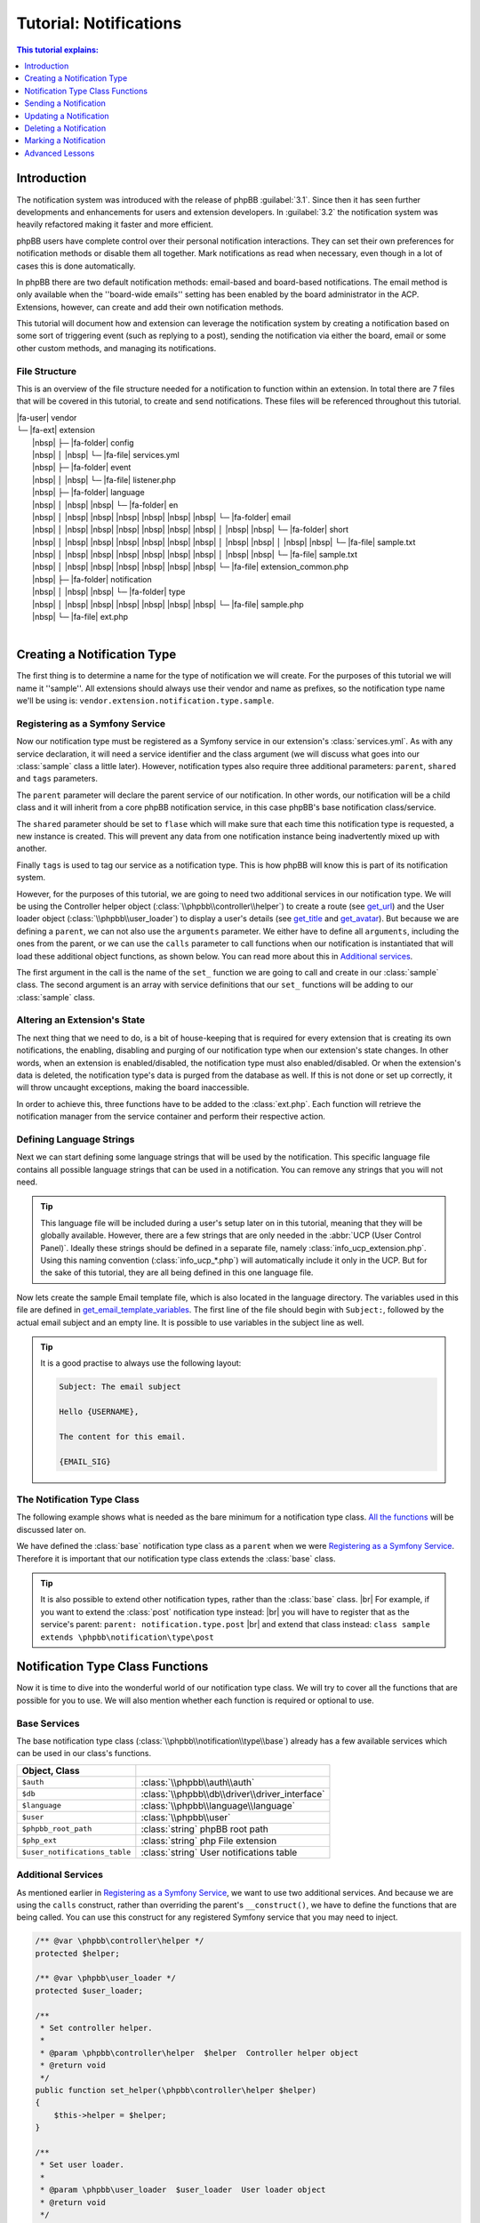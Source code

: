 =======================
Tutorial: Notifications
=======================

.. contents:: This tutorial explains:
   :depth: 1
   :local:

Introduction
============
The notification system was introduced with the release of phpBB :guilabel:`3.1`.
Since then it has seen further developments and enhancements for users and extension developers.
In :guilabel:`3.2` the notification system was heavily refactored making it faster and more efficient.

phpBB users have complete control over their personal notification interactions.
They can set their own preferences for notification methods or disable them all together.
Mark notifications as read when necessary, even though in a lot of cases this is done automatically.

In phpBB there are two default notification methods: email-based and board-based notifications.
The email method is only available when the ''board-wide emails'' setting has been enabled by the board administrator in the ACP.
Extensions, however, can create and add their own notification methods.

This tutorial will document how and extension can leverage the notification system by creating a notification
based on some sort of triggering event (such as replying to a post),
sending the notification via either the board, email or some other custom methods, and managing its
notifications.

File Structure
--------------
This is an overview of the file structure needed for a notification to function within an extension.
In total there are 7 files that will be covered in this tutorial, to create and send notifications.
These files will be referenced throughout this tutorial.


| |fa-user| vendor
| └─ |fa-ext| extension
|  |nbsp| ├─ |fa-folder| config
|  |nbsp| │ |nbsp| └─ |fa-file| services.yml
|  |nbsp| ├─ |fa-folder| event
|  |nbsp| │ |nbsp| └─ |fa-file| listener.php
|  |nbsp| ├─ |fa-folder| language
|  |nbsp| │ |nbsp| |nbsp| └─ |fa-folder| en
|  |nbsp| │ |nbsp| |nbsp| |nbsp| |nbsp| |nbsp| |nbsp| └─ |fa-folder| email
|  |nbsp| │ |nbsp| |nbsp| |nbsp| |nbsp| |nbsp| |nbsp| │ |nbsp| |nbsp| └─ |fa-folder| short
|  |nbsp| │ |nbsp| |nbsp| |nbsp| |nbsp| |nbsp| |nbsp| │ |nbsp| |nbsp| │ |nbsp| |nbsp| └─ |fa-file| sample.txt
|  |nbsp| │ |nbsp| |nbsp| |nbsp| |nbsp| |nbsp| |nbsp| │ |nbsp| |nbsp| └─ |fa-file| sample.txt
|  |nbsp| │ |nbsp| |nbsp| |nbsp| |nbsp| |nbsp| |nbsp| └─ |fa-file| extension_common.php
|  |nbsp| ├─ |fa-folder| notification
|  |nbsp| │ |nbsp| |nbsp| └─ |fa-folder| type
|  |nbsp| │ |nbsp| |nbsp| |nbsp| |nbsp| |nbsp| |nbsp| └─ |fa-file| sample.php
|  |nbsp| └─ |fa-file| ext.php
|

Creating a Notification Type
============================
The first thing is to determine a name for the type of notification we will create.
For the purposes of this tutorial we will name it ''sample''. All extensions should always
use their vendor and name as prefixes, so the notification type name we'll be using is: ``vendor.extension.notification.type.sample``.

Registering as a Symfony Service
--------------------------------
Now our notification type must be registered as a Symfony service in our extension's :class:`services.yml`.
As with any service declaration, it will need a service identifier and the class argument (we will discuss what
goes into our :class:`sample` class a little later).
However, notification types also require three additional parameters: ``parent``, ``shared`` and ``tags`` parameters.

The ``parent`` parameter will declare the parent service of our notification. In other words, our notification will be a child class
and it will inherit from a core phpBB notification service, in this case phpBB's base notification class/service.

The ``shared`` parameter should be set to ``flase`` which will make sure that each time this notification type is requested, a new instance is created.
This will prevent any data from one notification instance being inadvertently mixed up with another.

Finally ``tags`` is used to tag our service as a notification type. This is how phpBB will know this is part of its notification system.

.. code-block:: yaml
   :caption: :class:`vendor/extension/config/services.yml`

   services:
       vendor.extension.notification.type.sample:
           class: vendor\extension\notification\type\sample
           parent: notification.type.base
           shared: false
           tags: [{ name: notification.type }]

However, for the purposes of this tutorial, we are going to need two additional services in our notification type.
We will be using the Controller helper object (:class:`\\phpbb\\controller\\helper`) to create a route (see get_url_)
and the User loader object (:class:`\\phpbb\\user_loader`) to display a user's details (see get_title_ and get_avatar_).
But because we are defining a ``parent``, we can not also use the ``arguments`` parameter.
We either have to define all ``arguments``, including the ones from the parent,
or we can use the ``calls`` parameter to call functions when our notification is instantiated that will load these additional
object functions, as shown below.
You can read more about this in `Additional services`_.

The first argument in the call is the name of the ``set_`` function we are going to call and create in our :class:`sample` class.
The second argument is an array with service definitions that our ``set_`` functions will be adding to our :class:`sample` class.

.. code-block:: yaml
   :caption: :class:`vendor/extension/config/services.yml`
   :name: services file

   services:
       vendor.extension.notification.type.sample:
           class: vendor\extension\notification\type\sample
           parent: notification.type.base
           shared: false
           tags: [{ name: notification.type }]
           calls:
               - ['set_helper', ['@controller.helper']]
               - ['set_user_loader', ['@user_loader']]

Altering an Extension's State
-----------------------------
The next thing that we need to do, is a bit of house-keeping that is required for every extension that is
creating its own notifications, the enabling, disabling and purging of our notification type when our extension's state changes.
In other words, when an extension is enabled/disabled, the notification type must also enabled/disabled.
Or when the extension's data is deleted, the notification type's data is purged from the database as well.
If this is not done or set up correctly, it will throw uncaught exceptions, making the board inaccessible.

In order to achieve this, three functions have to be added to the :class:`ext.php`.
Each function will retrieve the notification manager from the service container and perform their respective action.

.. code-block:: php
   :caption: :class:`vendor/extension/ext.php`

   <?php

   namespace vendor\extension;

   class ext extends \phpbb\extension\base
   {
       /**
        * Enable notifications for the extension.
        *
        * @param mixed  $old_state  State returned by previous call of this method
        * @return mixed             Returns false after last step, otherwise temporary state
        * @access public
        */
       public function enable_step($old_state)
       {
           if ($old_state === false)
           {
               /** @var \phpbb\notification\manager $notification_manager */
               $notification_manager = $this->container->get('notification_manager');

               $notification_manager->enable_notifications('vendor.extension.notification.type.sample');
               return 'notification';
           }

           return parent::enable_step($old_state);
       }

       /**
        * Disable notifications for the extension.
        *
        * @param mixed  $old_state  State returned by previous call of this method
        * @return mixed             Returns false after last step, otherwise temporary state
        * @access public
        */
       public function disable_step($old_state)
       {
           if ($old_state === false)
           {
               /** @var \phpbb\notification\manager $notification_manager */
               $notification_manager = $this->container->get('notification_manager');

               $notification_manager->disable_notifications('vendor.extension.notification.type.sample');

               return 'notification';
           }

           return parent::disable_step($old_state);
       }

       /**
        * Purge notifications for the extension.
        *
        * @param mixed  $old_state  State returned by previous call of this method
        * @return mixed             Returns false after last step, otherwise temporary state
        * @access public
        */
       public function purge_step($old_state)
       {
           if ($old_state === false)
           {
               /** @var \phpbb\notification\manager $notification_manager */
               $notification_manager = $this->container->get('notification_manager');

               $notification_manager->purge_notifications('vendor.extension.notification.type.sample');

               return 'notification';
           }

           return parent::purge_step($old_state);
       }
   }

Defining Language Strings
-------------------------
Next we can start defining some language strings that will be used by the notification.
This specific language file contains all possible language strings that can be used in a notification.
You can remove any strings that you will not need.

.. tip::
   This language file will be included during a user's setup later on in this tutorial, meaning that they will be globally available.
   However, there are a few strings that are only needed in the :abbr:`UCP (User Control Panel)`.
   Ideally these strings should be defined in a separate file, namely :class:`info_ucp_extension.php`.
   Using this naming convention (:class:`info_ucp_*.php`) will automatically include it only in the UCP.
   But for the sake of this tutorial, they are all being defined in this one language file.

.. code-block:: php
   :caption: :class:`vendor/extension/language/en/extension_common.php`
   :name: language file

   <?php

   if (!defined('IN_PHPBB'))
   {
       exit;
   }

   if (empty($lang) || !is_array($lang))
   {
       $lang = [];
   }

   // Some characters you may want to copy&paste: ’ » “ ” …
   $lang = array_merge($lang, [
       'VENDOR_EXTENSION_NOTIFICATION_REASON'		=> 'This is a sample reason',
       'VENDOR_EXTENSION_NOTIFICATION_TITLE'		=> '<strong>Received a sample notification</strong> from %s',

       // These strings should ideally be defined in a info_ucp_*.php language file
       'VENDOR_EXTENSION_NOTIFICATIONS'		=> 'Sample notifications category',
       'VENDOR_EXTENSION_NOTIFICATION_SAMPLE'		=> 'Someone sends you a sample notification',
   ]);

Now lets create the sample Email template file, which is also located in the language directory.
The variables used in this file are defined in get_email_template_variables_.
The first line of the file should begin with ``Subject:``, followed by the actual email subject and an empty line.
It is possible to use variables in the subject line as well.

.. code-block:: text
   :caption: :class:`vendor/extension/language/en/email/sample.txt`
   :name: email template

   Subject: New sample private message has arrived

   Hello {USERNAME},

   You have received a new sample private message from "{AUTHOR}" to your account on "{SITENAME}" with the following subject:
   {SUBJECT}

   You can view your new message by clicking on the following link:
   {U_REGULAR}

   You have requested that you be notified on this event, remember that you can always choose not to be notified of new messages by changing the appropriate setting in your profile.
   {U_NOTIFICATION_SETTINGS}

   {EMAIL_SIG}

.. tip::

   It is a good practise to always use the following layout:

   .. code-block:: text

      Subject: The email subject

      Hello {USERNAME},

      The content for this email.

      {EMAIL_SIG}

The Notification Type Class
---------------------------
The following example shows what is needed as the bare minimum for a notification type class.
`All the functions <Notification Type Class Functions_>`_ will be discussed later on.

We have defined the :class:`base` notification type class as a ``parent`` when we were `Registering as a Symfony Service`_.
Therefore it is important that our notification type class extends the :class:`base` class.

.. code-block:: php
   :caption: :class:`/vendor/extension/notification/type/sample.php`

   <?php

   namespace vendor\extension\notification\type;

   class sample extends \phpbb\notification\type\base
   {
       // All the functions
   }

.. tip::

   It is also possible to extend other notification types, rather than the :class:`base` class.
   |br| For example, if you want to extend the :class:`post` notification type instead:
   |br| you will have to register that as the service's parent: ``parent: notification.type.post``
   |br| and extend that class instead: ``class sample extends \phpbb\notification\type\post``

Notification Type Class Functions
=================================
Now it is time to dive into the wonderful world of our notification type class.
We will try to cover all the functions that are possible for you to use.
We will also mention whether each function is required or optional to use.

Base Services
-------------
The base notification type class (:class:`\\phpbb\\notification\\type\\base`) already has a few available services which can be used in our class's functions.

.. csv-table::
    :header: Object, Class
    :delim: |

    ``$auth`` | :class:`\\phpbb\\auth\\auth`
    ``$db`` | :class:`\\phpbb\\db\\driver\\driver_interface`
    ``$language`` | :class:`\\phpbb\\language\\language`
    ``$user`` | :class:`\\phpbb\\user`
    ``$phpbb_root_path`` | :class:`string` phpBB root path
    ``$php_ext`` | :class:`string` php File extension
    ``$user_notifications_table`` | :class:`string` User notifications table

Additional Services
-------------------
As mentioned earlier in `Registering as a Symfony Service`_, we want to use two additional services.
And because we are using the ``calls`` construct, rather than overriding the parent's ``__construct()``,
we have to define the functions that are being called.
You can use this construct for any registered Symfony service that you may need to inject.

.. code-block:: php

   /** @var \phpbb\controller\helper */
   protected $helper;

   /** @var \phpbb\user_loader */
   protected $user_loader;

   /**
    * Set controller helper.
    *
    * @param \phpbb\controller\helper  $helper  Controller helper object
    * @return void
    */
   public function set_helper(\phpbb\controller\helper $helper)
   {
       $this->helper = $helper;
   }

   /**
    * Set user loader.
    *
    * @param \phpbb\user_loader  $user_loader  User loader object
    * @return void
    */
   public function set_user_loader(\phpbb\user_loader $user_loader)
   {
       $this->user_loader = $user_loader;
   }

Required Class Functions
------------------------

The following functions must be implemented in every notification type class.

get_type
--------
This should return the service identifier as defined in `Registering as a Symfony Service`_.

.. code-block:: php

   /**
    * Get notification type name.
    *
    * @return string  The notification name as defined in services.yml
    */
   public function get_type()
   {
       return 'vendor.extension.notification.type.sample';
   }

notification_option
-------------------
This variable array defines two language strings from our notification that will appear in the :abbr:`UCP (User Control Panel)`.
|br| The ``group`` is for the category under which the the notification type will show up.
|br| The ``lang`` is for the actual notification type.

It is also possible to define an ``id`` in these options.
Usually this isn't needed for most extensions.
The ``id`` variable is used to concatenate multiple notification types into one.
So if you have multiple notification types that should show up as a single type in the user's preferences,
you can set the same ``id`` on all those types.

If you do not wish to display this notification in the user's preferences, you can omit this variable
and also make sure to set the is_available_ function to return ``false``.

.. code-block:: php

   /**
    * Notification option data (for outputting to the user).
    *
    * @var bool|array  False if the service should use it's default data
    *                  Array of data (including keys 'id', 'lang', and 'group')
    * @static
    */
   static public $notification_option = [
       'lang'	=> 'VENDOR_EXTENSION_NOTIFICATION_SAMPLE',
       'group'	=> 'VENDOR_EXTENSION_NOTIFICATIONS',
   ];

is_available
------------
This function determines if this notification type should show in the :abbr:`UCP (User Control Panel)`.
You can simply set it to ``true`` or check some configuration or authentication settings,
or anything else for that matter, as long as it always returns either a ``true`` or ``false`` boolean.
In the example below we will make displaying the notification in the UCP dependent
on whether private messages are enabled and the user is authorised to read them.

If this function returns ``false``, the notification type will not appear in the UCP.
This simply means that a user can not change their preferences in regards to this notification type
and thus can not enable/disable it. Remember that if this function could return ``false``, make sure
the `notification_option`_ array is set.

.. code-block:: php

   /**
    * Is this type available to the current user.
    *
    * Defines whether or not it will be shown in the UCP "Edit notification options".
    *
    * @return bool  Whether or not this is available to the user
    */
   public function is_available()
   {
       return $this->config['allow_privmsg'] && $this->auth->acl_get('u_readpm');
   }

get_item_id
-----------
This function should return the identifier for the item this notification belongs to.
Usually this refers to some sort of entity, like a forum, topic, post, etc...
If you do not have any specific item, you can have a look at the `Custom Item Identifier`_.

Just to be clear, this identifier is not the actual notification identifier (``notification_id``).
However, it is used - in conjunction with the `parent identifier <get_item_parent_id_>`_ - to create an index.
For example, when a notification with an item/parent id is sent to a user,
and that user still has not read a prior notification with the same item/parent id combination,
the new notification will not be sent.
This is to prevent spamming the user with notifications about the same item over and over.

.. code-block:: php

   /**
    * Get the id of the item.
    *
    * @param array  $data  The notification type specific data
    * @return int          Identifier of the notification
    * @static
    */
   public static function get_item_id($data)
   {
       return $data['message_id'];
   }

get_item_parent_id
------------------
This function should return the identifier for the parent of the item this notification belongs to.
Usually this refers to some sort of parent entity for the `item identifier <get_item_id_>`_, like a forum, topic, post, etc...
For example, when the item is a topic, the parent is the forum. When the item is a post, the parent is the topic.
And so on, and so forth.
If there is no parent for the item, you can set this to return zero: ``return 0;``.

.. code-block:: php

   /**
    * Get the id of the parent.
    *
    * @param array  $data  The type notification specific data
    * @return int          Identifier of the parent
    * @static
    */
   public static function get_item_parent_id($data)
   {
       return 0;
   }

find_users_for_notification
---------------------------
This function is responsible for finding the users that need to be notified.
It should return an array with the user identifiers as keys and the notification methods as values.
There are various helper functions that help you achieve the desired outcome.

check_user_notification_options
^^^^^^^^^^^^^^^^^^^^^^^^^^^^^^^
You can send an array of user identifiers to this function.
It will then check the available notification methods for each user.
If the notification type is available in the :abbr:`UCP (User Control Panel)`, it will check the user's preferences.
Otherwise it will use the default notification methods; the board method and the email method (if *board-wide emails* is enabled).
The array that is returned by this function can be used as a return value for find_users_for_notification_.

get_authorised_recipients
^^^^^^^^^^^^^^^^^^^^^^^^^
If your notification is for an event within a specific forum, you might want to check the users' authentication.
This can be done using this function, which will check all users' ``f_read`` permission for the provided ``forum_id``.
The array that is returned by this function is already put through check_user_notification_options_.

.. code-block:: php

   /**
    * Find the users who want to receive notifications.
    *
    * @param array  $data     The type specific data
    * @param array  $options  Options for finding users for notification
    *                           ignore_users => array of users and user types that should not receive notifications from this type
    *                           because they've already been notified
    *                           e.g.: array(2 => array(''), 3 => array('', 'email'), ...)
    * @return array           Array of user identifiers with their notification method(s)
    */
   public function find_users_for_notification($data, $options = [])
   {
       return $this->check_user_notification_options([$data['user_id']], $options);
   }

.. note::

    The ``forum_id`` variable below is not set in this tutorial, just shown as an example.

.. code-block:: php

   public function find_users_for_notification($data, $options = [])
   {
       return $this->get_authorised_recipients([$data['user_id']], $data['forum_id'], $options);
   }

users_to_query
--------------
This function should return an array of user identifiers for the users whose username need to be displayed,
or for users whose avatar will be shown next to the notification text.
Behind the scenes, the Notification manager object (:class:`\\phpbb\\notification\\manager`) will retrieve
all identifiers from all the notifications that need to be displayed.
It will then use a single SQL query to retrieve all the data for these users,
rather than each notification having to query a user's data separately.

.. tip::

   As a rule of thumb, all the user ids that will be used in the ``$user_loader`` should be returned here.

.. code-block:: php

   /**
    * Users needed to query before this notification can be displayed.
    *
    * @return array  Array of user identifiers to query.
    */
   public function users_to_query()
   {
       return [$this->get_data('sender_id')];
   }

get_title
---------
This should return the main text for the notification.
Usually the action that was taken that resulted in this notification.
Commonly the action is made bold and everything else is regular, as shown in the `language file`_.

Note that our language string has a string placeholder ``%s`` which is why we also send the sender's username as the second argument.
The username can be easily retrieved by the ``$user_loader`` object.
All the data for this user has already been queried, as we provided the user identifier in the users_to_query_ function.
So no additional SQL queries will be run.

.. code-block:: php

   /**
    * Get the title of this notification.
    *
    * @return string  The notification's title
    */
   public function get_title()
   {
       return $this->language->lang(
           'VENDOR_EXTENSION_NOTIFICATION_SAMPLE_TITLE',
           $this->user_loader->get_username($this->get_data('sender_id'), 'no_profile')
       );
   }

get_url
-------
This should return the URL the user is sent to when clicking on the notification.
This function is required in your notification type, even if there is no URL to send the user to,
in which case it should return an empty string: ``return '';``.

There are usually two ways to create the required URL.
Either through ``append_sid()`` or using the *Controller helper object*.
The first one is commonly used when sending a user to a page within the phpBB core, such as viewforum, viewtopic or the ucp.
The second one is commonly used when sending a user to a page within an extension, which often use routes.

.. code-block:: php
   :caption: Returning a URL with the ``append_sid`` option

   /**
    * Get the URL to this item.
    *
    * @return string  The notification's URL
    */
   public function get_url()
   {
       return append_sid("{$this->phpbb_root_path}ucp.{$this->php_ext}", [
           'mode' => 'view',
           'i'    => 'pm'
           'p'    => $this->get_data('message_id'),
       ]);
   }

.. note::

    We have added the *Controller helper object* in the `Additional Services`_ section.

.. code-block:: php
   :caption: Returning a URL with the Controller helper object

   public function get_url()
   {
       return $this->helper->route('vendor_extension_route', [
           'subject'	=> $this->get_data('message_subject'),
       ]);
   }

get_email_template
------------------
If you do not want to make use of the email notification method, this should return ``false``
and users will not be able to select the email method in their notification preferences.

However, if you do want to make use of the email notification method, you should return the email *template* file here.
It is not a template file like you may be used to, as it is not located in the :class:`styles/all/template` directory.
Rather, it is located in the language's :class:`email` directory, as shown in the `File Structure`.

You can, or rather should, use the ``@vendor_extension/`` prefix to indicate your extension's path.
The *default* directory, as mentioned, is the :class:`email` directory and in our case, the filename is :class:`sample`.
So the file name should be appended to the prefix, so that will result in ``@vendor_extension/sample``.
If your email template is located in a subdirectory of the :class:`email` directory,
you will have to indicate that in the path, e.g.: ``@vendor_extension/subdirectory/sample``.

.. code-block:: php

   /**
    * Get email template.
    *
    * @return string|false  This notification's template file or false if there is none
    */
   public function get_email_template()
   {
       return '@vendor_extension/sample';
   }

.. note::

    The previously existing Jabber notification method has been removed in phpBB 4.0. A separate :class:`email/short` directory
    for this notification method is no longer used and therefore you no longer need to create a separate template file for it.

get_email_template_variables
----------------------------
If you are not making use of the email notification method, this should return an empty ``array()``.
But if you are using the email method, then you should use this function to define the variables that are used in your `email template`_.
However, note that the phpBB core already defines some *default* variables for you:

.. csv-table::
    :header: Variable, Description, Defined in
    :delim: #

    ``USERNAME`` # The recipient's username # :class:`\\phpbb\\notification\\method\\messenger_base` ``notify_using_messenger()``
    ``U_NOTIFICATION_SETTINGS`` # The recipient's notification preferences URL # :class:`\\phpbb\\notification\\method\\messenger_base` ``notify_using_messenger()``
    ``EMAIL_SIG`` # The board's email signature # :class:`includes/functions_messenger.php` ``send()``
    ``SITENAME`` # The board's site name # :class:`includes/functions_messenger.php` ``send()``
    ``U_BOARD`` # The board's URL # :class:`includes/functions_messenger.php` ``send()``

When specifying additional template variables such as URLs, you must make sure they are absolute URLs.
They have to include the *full* URL: ``https://www.example.com/forum/ucp.php`` rather than just ``./ucp.php``.
The example below will show you how to achieve this for both regular URLs and URLs generated from Symfony routes.

.. code-block:: php

   /**
    * Get email template variables.
    *
    * @return array  Array of variables that can be used in the email template
    */
   public function get_email_template_variables()
   {
       return [
           'AUTHOR'	=> htmlspecialchars_decode($this->user_loader->get_username($this->get_data('sender_id'), 'username')),
           'SUBJECT'	=> htmlspecialchars_decode(censor_text($this->get_data('message_subject')),

           // Absolute URL: regular
           'U_REGULAR'     => generate_board_url() . '/ucp.' . $this->php_ext . '?i=pm&mode=view&p=' . $this->get_data('message_id'),

           // Absolute URL: route
           'U_ROUTE'       => generate_board_url(false) . $this->helper->route('vendor_extension_route'),
       ];
   }

Optional Class Functions
------------------------

The following functions are optional and can be omitted if your notification does not need to use them.

get_avatar
----------
The user identifiers returned by the users_to_query_ function are added to the User loader object.
Unfortunately, that object is not available by default in the `Base Services`_.
This was why we added it in the `Additional Services`_ section.

So we use the convenient function, applicably named, ``get_avatar()`` that is available from the User loader.
And we supply three parameters. The first being the user identifier from whom we want to show the avatar.
The second is a boolean, indicating that the user does not have to be queried from the database, as that is already done.
And the third is also a boolean, indicating that the avatar image should be lazy loaded in the HTML.
As the notification GUI is a dropdown and not visible immediately, lazy loading is more beneficial for a page's load time.

If you do not wish to display an avatar next to the notification text, you can omit this function all together.

.. code-block:: php

   /**
    * Get the user's avatar.
    *
    * @return string  The HTML formatted avatar
    */
   public function get_avatar()
   {
       return $this->user_loader->get_avatar($this->get_data('sender_id'), false, true);
   }

get_forum
---------
If you want to provide the name of the forum that triggered this notification,
that is possible through this function. For example, when a new topic is posted in a forum.
This function can be omitted if no forum name is required or available.
It will be prefixed by the *Forum:* string:

    *Forum:* The forum name

.. note::

    The ``forum_name`` variable below is not set in this tutorial, just shown as an example.

.. code-block:: php

   /**
    * Get the forum name for this notification.
    *
    * @return string  The notification's forum name
    */
   public function get_forum()
   {
       return $this->language->lang(
           'NOTIFICATION_FORUM',
           $this->get_data('forum_name')
       );
   }

get_reason
----------
If you want to provide a literal reason for this notification, that is possible through this function.
For example, the reason provided when creating or closing a report, or for editing or deleting a post.
This function can be omitted if no reason is required.
It will be prefixed by the *Reason:* string:

    *Reason:* This is a sample reason

.. code-block:: php

   /**
    * Get the reason for this notification.
    *
    * @return string  The notification's reason
    */
   public function get_reason()
   {
       return $this->language->lang(
           'NOTIFICATION_REASON',
           $this->language->lang('VENDOR_EXTENSION_NOTIFICATION_SAMPLE_REASON'))
       );
   }

get_reference
-------------
If you want to provide an additional reference for this notification, that is possible through this notification.
For example, the subject of a private message, post or topic.
This function can be omitted if no reference is required.
It will be encapsulated in double quotes:

    "The message subject"

.. code-block:: php

   /**
    * Get the reference for this notification.
    *
    * @return string  The notification's reference
    */
   public function get_reference()
   {
       return $this->language->lang(
           'NOTIFICATION_REFERENCE',
           censor_text($this->get_data('message_subject'))
       );
   }

get_style_class
---------------
It is also possible to add a custom CSS class to the notification row.
This can be useful if you want to change the default styling of the notification text.
For example, when the notification is about a report or a disapproval.
Providing a string of classes here will add them to the notification.
This function can be omitted if no additional CSS class is required.

.. code-block:: php

   /**
    * Get the CSS style class for this notification.
    *
    * @return string  The notification's CSS class
    */
   public function get_style_class()
   {
       return 'sample-notification-class and-another-class';
   }

get_redirect_url
----------------
This function can return a different URL than get_url_.
The URL returned by this function will be used to ``redirect()`` the user after they mark the notification as read.
By default this URL is the same as the URL returned by get_url_.
So if you do not need to provide a different *"mark read"*-URL, you can omit this function.

For example, the :class:`post` notification uses this to send the user to first unread post in a topic.

.. code-block:: php

   /**
    * Get the URL to redirect to after the item has been marked as read.
    *
    * @return string  The notification's "mark read"-URL
    */
   public function get_redirect_url()
   {
       return append_sid("{$this->phpbb_root_path}viewtopic.{$this->php_ext}", "t={$this->item_parent_id}&amp;view=unread#unread");
   }

get_data
--------
This is a helper function, commonly used within functions that are called when displaying this notification type.
These *display functions* often need to access some data specific to a certain notification, such as a ``message_id``.
To retrieve those data variables, you can use this function, with the variable name as an argument: ``$this->get_data('key')``.

.. important::

    All data that you have to retrieve, must be inserted upon creation of the notification.
    |br| This is done through the create_insert_array_ function.

.. code-block:: php

   $this->get_data('sender_id');
   $this->get_data('message_id');
   $this->get_data('message_subject');

create_insert_array
-------------------
This function is responsible for inserting data specific to this notification type.
This data will be stored in the database and used when displaying the notification.

The ``$data`` parameter will contain the array that is being sent when `Sending a Notification`_.
So, all data that is needed for creating and displaying the notification has to be included.

However, only the data that is needed for displaying the notification must be inserted.
If you've paid close attention, you will have noticed that we use four data variables.
Namely ``user_id``, ``sender_id``, ``message_id`` and ``message_subject``.
But the ``user_id`` is only required when creating the notification, and not needed when displaying it.
So this variable does not have to be stored in the database.
All other variables can be inserted using the ``set_data('key', 'value')`` helper function.

.. hint::

    As a rule of thumb, only the data you get through ``get_data()`` has to be set through ``set_data()``.

.. code-block:: php

   /**
    * Function for preparing the data for insertion in an SQL query.
    * (The service handles insertion)
    *
    * @param array  $data             The type specific data
    * @param array  $pre_create_data  Data from pre_create_insert_array()
    * @return void
    */
   public function create_insert_array($data, $pre_create_data = [])
   {
       $this->set_data('sender_id', $data['sender_id']);
       $this->set_data('message_id', $data['message_id']);
       $this->set_data('message_subject', $data['message_subject']);

       parent::create_insert_array($data, $pre_create_data);
   }

Sending a Notification
======================
Now that we've set up our notification type class, it's time to start sending the notification.
We know what data we need, so we can collect that when the event is triggered.

Sending a notification is done with the Notification manager object (:class:`\\phpbb\\notification\\manager`).
This service can be injected with the ``- '@notification_manager'`` service declaration.

Then you can use the notification manager to send the notification.
This is done with the ``add_notifications`` function.
The notification type (:class:`vendor.extension.notification.type.sample`) should be provided as the first argument,
and all the ``$data`` that we need in our notification type as the second argument.

Below you'll find a simple example on how to send the notification.
It's possible to send a notification from anywhere.
This example uses an event listener, but it is also possible to send it from a controller.

.. code-block:: php
   :caption: :class:`\\vendor\\extension\\event\\listener`

   <?php

   namespace vendor\extension\event;

   class listener implements \Symfony\Component\EventDispatcher\EventSubscriberInterface
   {
       static public function getSubscribedEvents()
       {
           return ['core.submit_pm_after' => 'send_sample_notification'];
       }

       /** @var \phpbb\notification\manager */
       protected $notification_manager;

       public function __construct(\phpbb\notification\manager $notication_manager)
       {
           $this->notification_manager   = $notification_manager;
       }

       public function send_sample_notification(\phpbb\event\data $event)
       {
           // For the sake of this tutorial, we assume that the PM is send to a single user
           $this->notification_manager->add_notifications('vendor.extension.notification.type.sample', [
               'user_id'         => array_key_first($event['pm_data']['recipients']),
               'sender_id'       => $event['data']['from_user_id'],
               'message_id'      => $event['data']['msg_id'],
               'message_subject' => $event['subject'],
           ]);
       }
   }

Updating a Notification
=======================
Updating a notification is done with the Notification manager object (:class:`\\phpbb\\notification\\manager`).
This service can be injected with the ``- '@notification_manager'`` service declaration.

Then you can use the notification manager to update the notification.
This is done with the ``update_notifications`` function.
The notification type (:class:`vendor.extension.notification.type.sample`) should be provided as the first argument,
and all the ``$data`` that we need in our notification type as the second argument.
Optionally you can send a third argument, ``$options``, to specify which notification should be updated.
The options that can be defined are listed below:

.. csv-table::
    :header: Object, Class
    :delim: #

    ``item_id``        # The item identifier for the notification. |br| Defaults to get_item_id_
    ``item_parent_id`` # The item's parent identifier for the notification. |br| Optional
    ``user_id``        # The user identifier for who received the notification. |br| Optional
    ``read``           # A boolean indicating whether the notification has been read. |br| Optional

.. code-block:: php

   // For the sake of this tutorial, we assume that the PM is send to a single user
   $user_id = array_key_first($event['pm_data']['recipients']);

   $data = [
       'user_id'         => $user_id,
       'sender_id'       => $event['data']['from_user_id'],
       'message_id'      => $event['data']['msg_id'],
       'message_subject' => $event['data']['subject'],
   ];

   // Just the item identifier is sufficient to update this notification as it is unique
   // But lets include some options to demonstrate how that can be done as well.
   $options = [
       'user_id'  => $user_id,
       'item_id'  => $event['data']['msg_id'],
       'read'     => false, // Only update when user has not read it yet
   ];

   $this->notification_manager->update_notifications('vendor.extension.notification.type.sample', $data, $options);

Now let's step through how the above example works.
The notification type will be created as if it was being sent.
Then, rather than inserting the notification, it will retrieve the data created by the create_insert_array_ function.
That data is turned into an SQL :class:`UPDATE` statement ``$db->sql_create_array('UPDATE', $data)``.
And the ``$options`` provided are turned into an SQL :class:`WHERE` statement.

.. note::

   The data retrieved from create_insert_array_ are not database columns.
   |br| The data is put through ``serialize()`` and and stored in the :class:`notification_data` column.

The data is retrieved by the ``create_update_array`` function in the notification type :class:`base` class.
First it creates the insert array and then unsets a few variables that should not be updated:
``user_id``, ``notification_id``, ``notification_time`` and ``notification_read``
*(which is the indicator for whether or not the notification has already been read)*.
If you want to update any of these variables as well, you will have to override the :class:`base` ``create_update_array`` function.

It is also possible to handle the update process for your notification type completely yourself.
This is done by creating an ``update_notifications`` function in your notification type class.
Have a look at the :class:`quote` type to see an example.

Deleting a Notification
=======================
Sometimes it is necessary to delete a notification.
For example when a private message is deleted before it is read,
or a topic with unapproved post notifications is deleted. In each
of these cases the cause for the notification has been deleted,
making the notification irrelevant.

Deleting a notification is handled using the ``delete_notifications``
function located in the notification manager object (:class:`\\phpbb\\notification\\manager`).
Typically you would use an appropriate event listener to call ``delete_notifications``,
such as when an action occurs that would make your notification irrelevant.

This function is very simple to use, and requires only a few basic parameters:

delete_notifications
--------------------

.. rubric:: Parameters

.. csv-table::
   :header: Parameter, Description
   :delim: #

   **notification_type** # The notification service identifier. |br| Can be a single string or an array of service identifiers. |br| In this example: ``vendor.extension.notification.type.sample``.
   **item_id**           # The item identifier(s). |br| The item id for which you want to delete notifications. |br| Can be a single integer or an array of integers. Only item identifiers for the provided |br| notification type(s) will be deleted.
   **parent_id**         # The parent identifier(s). |br| The parent id for which you want to delete notifications. |br| Can be a single integer or an array of integers. Use this argument to delete the |br| notifications that only belong to the given parent identifier(s). Default is |br| false to ignore parent identifiers.
   **user_id**           # The user identifier(s). |br| The user id for whom you want to delete notifications. |br| Can be a single integer or an array of integers. Use this argument to delete the |br| notifications for a given user or collection of users. Default is false to ignore |br| specific users.

.. code-block:: php

   // Let's take a look at a PM that was deleted.
   // Say the item ID(s) for our notification come from the deleted PM's message IDs.
   $item_ids = $event['data']['msg_ids'];

   // Just the item identifier is sufficient to delete this notification as it is unique
   // But you could include user_id or parent_id's if they were relevant as well.
   $this->notification_manager->delete_notifications('vendor.extension.notification.type.sample', $item_ids);

Marking a Notification
======================
Notifications are automatically marked as read when they are clicked in the notifications dropdown.
Or when marking forums or topics as read, their respective notifications are marked as well.
However, sometimes it may preferable to manually mark a notification as read or unread.

There are three methods available for marking a notification,
all of these are located in the Notification Manager object (:class:`\\phpbb\\notification\\manager`).
The distinct difference between these methods is how they determine which notifications should be marked.
Either through their item id, parent id or the actual notification id.
When marking notifications by their item id or parent id, it will automatically mark them for all available notification methods.
But when marking notifications by their actual id, you will have to provide the specific notification method yourself.

.. admonition:: Deprecated
   :class: error

   This following functions are deprecated since phpBB :guilabel:`3.2.0`:
   |br| ``mark_notifications_read``
   |br| ``mark_notifications_read_by_parent``

The following is a quick summary of the three methods available for marking notifications and their arguments.

mark_notifications
------------------

.. rubric:: Parameters

.. csv-table::
   :header: Parameter, Description
   :delim: #

   **notification_type** # Can be a single string or an array of service identifiers. |br| In this example: ``vendor.extension.notification.type.sample``.
   **item_id**           # The item identifier(s). |br| The item id(s) for notifications you want to mark read. |br| Can be a single integer or an array of integers. Alternatively, it is also possible to pass |br| false to mark read for all item ids.
   **user_id**           # The user identifier(s). |br| The user id(s) for whom you want to mark notifications read. |br| Can be a single integer or an array of integers. Alternatively, it is also possible to pass |br| false to mark read for all user ids.
   **time**              # UNIX timestamp to use as a cut off. |br| Mark notifications sent before this time as read. All notifications created after this |br| time will not be marked read. The default value is false, which will mark all as read.
   **mark_read**         # Whether to mark the notification as *read* or *unread*. |br| Defaults to *read*.

mark_notifications_by_parent
----------------------------

.. rubric:: Parameters

.. csv-table::
   :header: Parameter, Description
   :delim: #

   **notification_type** # Can be a single string or an array of service identifiers. |br| In this example: ``vendor.extension.notification.type.sample``.
   **parent_id**         # The parent identifier(s). |br| The item parent id(s) for notifications you want to mark read. |br| Can be a single integer or an array of integers. Alternatively, it is also possible to pass |br| false to mark read for all item parent ids.
   **user_id**           # The user identifier(s). |br| The user id(s) for whom you want to mark notifications read. |br| Can be a single integer or an array of integers. Alternatively, it is also possible to pass |br| false to mark read for all user ids.
   **time**              # UNIX timestamp to use as a cut off. |br| Mark notifications sent before this time as read. All notifications created after this |br| time will not be marked read. The default value is false, which will mark all as read.
   **mark_read**         # Whether to mark the notification as *read* or *unread*. |br| Defaults to *read*.

mark_notifications_by_id
------------------------
Thus far we haven't had to work with the actual identifier of the notification itself, instead using the notification's item and parent ids.
This is usually because in the core of phpBB's execution, we may never know or have access to the notification's actual id,
as most of the notification handling is done through the distinct item and/or parent ids.
However, there can be times where it is more convenient or accurate to work directly with the notification's unique id.
For example, when the notifications are listed in the :abbr:`UCP (User Control Panel)` and a user can select specific notifications to be marked as read.

.. rubric:: Parameters

.. csv-table::
   :header: Parameter, Description
   :delim: #

   **method_name**       # The notification method service identifier |br| For example: ``notification.method.board``
   **notification_id**   # The notification identifier(s) |br| Can be an integer or array of integers.
   **time**              # UNIX timestamp to use as a cut off. |br| Mark notifications sent before this time as read. All notifications created after this |br| time will not be marked read. The default value is false, which will mark all as read.
   **mark_read**         # Whether to mark the notification as *read* or *unread*. |br| Defaults to *read*.

Advanced Lessons
================

Custom Item Identifier
----------------------
Sometimes you can not use a “normal” item identifier, such as a ``topic_id``, ``post_id`` or ``msg_id``.
In this case you will need to create a custom notification counter in your extension.
You add it through a migration, where it is added to the config table.
For example with the following code: ``['config.add', ['vendor_extension_notification_id', 0]]``.

.. seealso::

  Read more about this in the `Add config setting <../migrations/tools/config.html#add-config-setting>`__ section.

Then when sending a notification, you will have to increment the identifier and use that as the item id.
You can use the Config object's (:class:`\\phpbb\\config\\config`) ``increment()`` function to achieve this.

.. code-block:: php

   // Increment the notification identifier by 1
   $this->config->increment('vendor_extension_notification_id', 1);

   $this->notification_manager->add_notification('vendor.extension.notification.type.sample', [
       'item_id'   => $this->config['vendor_extension_notification_id'],
   ]);

You can use this custom notification identifier in the get_item_id_ function.

.. code-block:: php

   public static function get_item_id($data)
   {
       return $data['item_id'];
   }

.. |fa-ext| raw:: html

   <i class="fa fa-puzzle-piece fa-fw" aria-hidden="true"></i>

.. |fa-user| raw:: html

   <i class="fa fa-user fa-fw" aria-hidden="true"></i>

.. |fa-file| raw:: html

   <i class="fa fa-file-o fa-fw" aria-hidden="true"></i>

.. |fa-folder| raw:: html

   <i class="fa fa-folder fa-fw" aria-hidden="true"></i>

.. |nbsp| raw:: html

   &nbsp;

.. |br| raw:: html

    <br>
